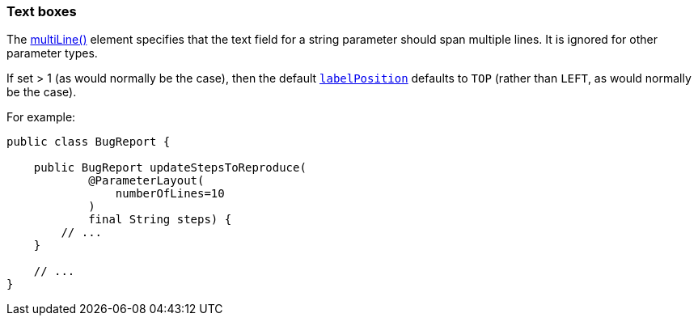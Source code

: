 === Text boxes

:Notice: Licensed to the Apache Software Foundation (ASF) under one or more contributor license agreements. See the NOTICE file distributed with this work for additional information regarding copyright ownership. The ASF licenses this file to you under the Apache License, Version 2.0 (the "License"); you may not use this file except in compliance with the License. You may obtain a copy of the License at. http://www.apache.org/licenses/LICENSE-2.0 . Unless required by applicable law or agreed to in writing, software distributed under the License is distributed on an "AS IS" BASIS, WITHOUT WARRANTIES OR  CONDITIONS OF ANY KIND, either express or implied. See the License for the specific language governing permissions and limitations under the License.
:page-partial:



The xref:refguide:applib:index/annotation/ParameterLayout.adoc#multiLine[multiLine()] element specifies that the text field for a string parameter should span multiple lines.
It is ignored for other parameter types.

If set > 1 (as would normally be the case), then the default xref:refguide:applib:index/annotation/ParameterLayout.adoc#labelPosition[`labelPosition`] defaults to `TOP` (rather than `LEFT`, as would normally be the case).

For example:

[source,java]
----
public class BugReport {

    public BugReport updateStepsToReproduce(
            @ParameterLayout(
                numberOfLines=10
            )
            final String steps) {
        // ...
    }

    // ...
}
----



